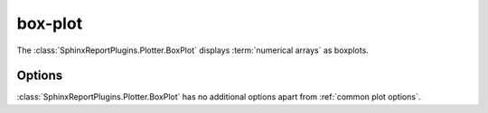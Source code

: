 ========
box-plot
========

The :class:`SphinxReportPlugins.Plotter.BoxPlot` displays
:term:`numerical arrays` as boxplots.

.. report:: Trackers.SingleColumnDataExample
   :render: box-plot
   :layout: row
   :width: 200

   A box-plot.

Options
-------

:class:`SphinxReportPlugins.Plotter.BoxPlot` has no additional
options apart from :ref:`common plot options`. 

